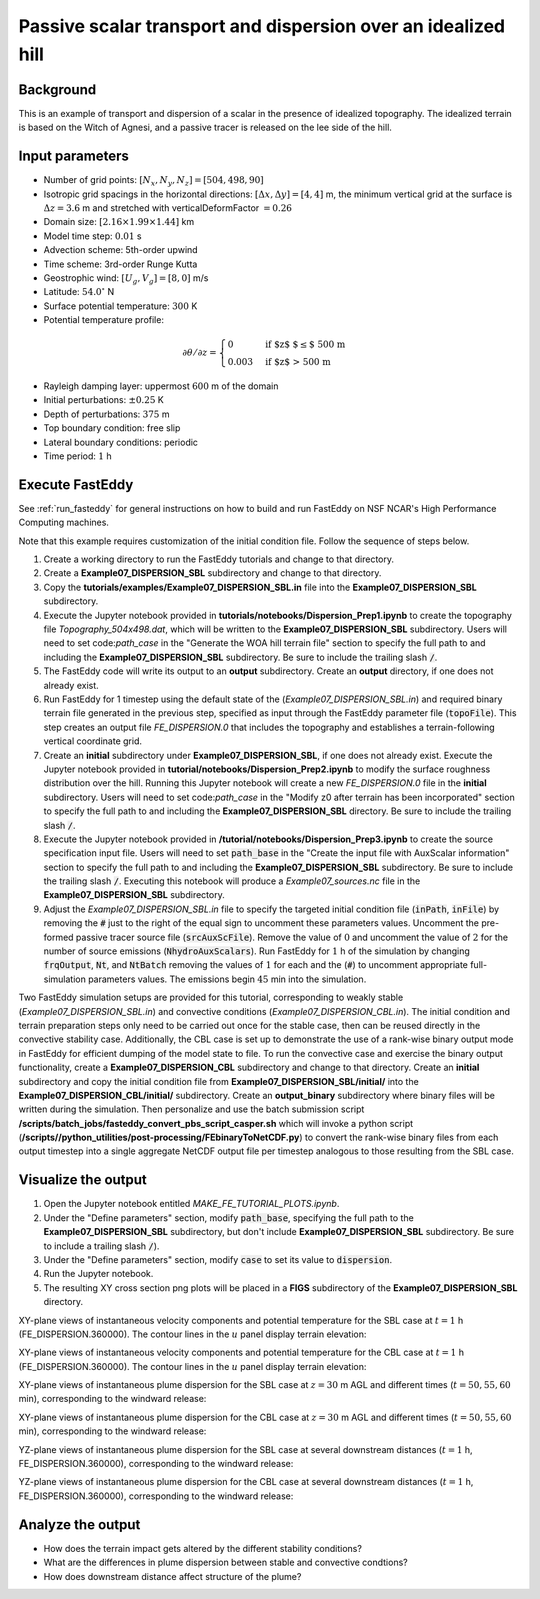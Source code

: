 ==============================================================
Passive scalar transport and dispersion over an idealized hill
==============================================================

Background
----------

This is an example of transport and dispersion of a scalar in the presence of idealized topography. The idealized terrain is based on the Witch of Agnesi, and a passive tracer is released on the lee side of the hill.

Input parameters
----------------

* Number of grid points: :math:`[N_x,N_y,N_z]=[504,498,90]`
* Isotropic grid spacings in the horizontal directions: :math:`[\Delta x,\Delta y]=[4,4]` m, the minimum vertical grid at the surface is :math:`\Delta z=3.6` m and stretched with verticalDeformFactor :math:`=0.26`
* Domain size: :math:`[2.16 \times 1.99 \times 1.44]` km
* Model time step: :math:`0.01` s
* Advection scheme: 5th-order upwind
* Time scheme: 3rd-order Runge Kutta
* Geostrophic wind: :math:`[U_g,V_g]=[8,0]` m/s
* Latitude: :math:`54.0^{\circ}` N
* Surface potential temperature: :math:`300` K
* Potential temperature profile:

.. math::
  \partial{\theta}/\partial z =
    \begin{cases}
      0 & \text{if $z$ $\le$ 500 m}\\
      0.003 & \text{if $z$ > 500 m}
    \end{cases} 

* Rayleigh damping layer: uppermost :math:`600` m of the domain
* Initial perturbations: :math:`\pm 0.25` K 
* Depth of perturbations: :math:`375` m
* Top boundary condition: free slip
* Lateral boundary conditions: periodic
* Time period: :math:`1` h

Execute FastEddy
----------------

See :ref:`run_fasteddy` for general instructions on how to build and run FastEddy on NSF NCAR's High Performance Computing machines.

Note that this example requires customization of the initial condition file. Follow the sequence of steps below.

1. Create a working directory to run the FastEddy tutorials and change to that directory.
2. Create a **Example07_DISPERSION_SBL** subdirectory and change to that directory.
3. Copy the **tutorials/examples/Example07_DISPERSION_SBL.in** file into the **Example07_DISPERSION_SBL** subdirectory.
4. Execute the Jupyter notebook provided in **tutorials/notebooks/Dispersion_Prep1.ipynb** to create the topography file *Topography_504x498.dat*, which will be written to the **Example07_DISPERSION_SBL** subdirectory. Users will need to set code:`path_case` in the "Generate the WOA hill terrain file" section to specify the full path to and including the **Example07_DISPERSION_SBL** subdirectory. Be sure to include the trailing slash :code:`/`.
5. The FastEddy code will write its output to an **output** subdirectory. Create an **output** directory, if one does not already exist.
6. Run FastEddy for 1 timestep using the default state of the (*Example07_DISPERSION_SBL.in*) and required binary terrain file generated in the previous step, specified as input through the FastEddy parameter file (:code:`topoFile`). This step creates an output file *FE_DISPERSION.0* that includes the topography and establishes a terrain-following vertical coordinate grid. 
7. Create an **initial** subdirectory under **Example07_DISPERSION_SBL**, if one does not already exist. Execute the Jupyter notebook provided in **tutorial/notebooks/Dispersion_Prep2.ipynb** to modify the surface roughness distribution over the hill. Running this Jupyter notebook will create a new *FE_DISPERSION.0* file in the **initial** subdirectory. Users will need to set code:`path_case` in the "Modify z0 after terrain has been incorporated" section to specify the full path to and including the **Example07_DISPERSION_SBL** directory. Be sure to include the trailing slash :code:`/`.
8. Execute the Jupyter notebook provided in **/tutorial/notebooks/Dispersion_Prep3.ipynb** to create the source specification input file. Users will need to set :code:`path_base` in the "Create the input file with AuxScalar information" section to specify the full path to and including the **Example07_DISPERSION_SBL** subdirectory. Be sure to include the trailing slash :code:`/`. Executing this notebook will produce a *Example07_sources.nc* file in the **Example07_DISPERSION_SBL** subdirectory.
9. Adjust the *Example07_DISPERSION_SBL.in* file to specify the targeted initial condition file (:code:`inPath`, :code:`inFile`) by removing the :code:`#` just to the right of the equal sign to uncomment these parameters values. Uncomment the pre-formed passive tracer source file (:code:`srcAuxScFile`). Remove the value of :math:`0` and uncomment the value of :math:`2` for the number of source emissions (:code:`NhydroAuxScalars`). Run FastEddy for :math:`1` h of the simulation by changing :code:`frqOutput`, :code:`Nt`, and :code:`NtBatch` removing the values of :math:`1` for each and the (:code:`#`) to uncomment appropriate full-simulation parameters values. The emissions begin :math:`45` min into the simulation.  

Two FastEddy simulation setups are provided for this tutorial, corresponding to weakly stable (*Example07_DISPERSION_SBL.in*) and convective conditions (*Example07_DISPERSION_CBL.in*). The initial condition and terrain preparation steps only need to be carried out once for the stable case, then can be reused directly in the convective stability case. Additionally, the CBL case is set up to demonstrate the use of a rank-wise binary output mode in FastEddy for efficient dumping of the model state to file. 
To run the convective case and exercise the binary output functionality, create a **Example07_DISPERSION_CBL** subdirectory and change to that directory. Create an **initial** subdirectory and copy the initial condition file from **Example07_DISPERSION_SBL/initial/** into the **Example07_DISPERSION_CBL/initial/** subdirectory. Create an **output_binary** subdirectory where binary files will be written during the simulation. Then personalize and use the batch submission script **/scripts/batch_jobs/fasteddy_convert_pbs_script_casper.sh** which will invoke a python script (**/scripts//python_utilities/post-processing/FEbinaryToNetCDF.py**) to convert the rank-wise binary files from each output timestep into a single aggregate NetCDF output file per timestep analogous to those resulting from the SBL case.  

Visualize the output
--------------------

1. Open the Jupyter notebook entitled *MAKE_FE_TUTORIAL_PLOTS.ipynb*.
2. Under the "Define parameters" section, modify :code:`path_base`, specifying the full path to the **Example07_DISPERSION_SBL** subdirectory, but don't include **Example07_DISPERSION_SBL** subdirectory. Be sure to include a trailing slash :code:`/`).
3. Under the "Define parameters" section, modify :code:`case` to set its value to :code:`dispersion`.
4. Run the Jupyter notebook.
5. The resulting XY cross section png plots will be placed in a **FIGS** subdirectory of the **Example07_DISPERSION_SBL** directory.


XY-plane views of instantaneous velocity components and potential temperature for the SBL case at :math:`t=1` h (FE_DISPERSION.360000). The contour lines in the :math:`u` panel display terrain elevation:

.. image:: ../images/UVWTHETA-XY-dispersion_SBL.png
  :width: 1200
  :alt: Alternative text

XY-plane views of instantaneous velocity components and potential temperature for the CBL case at :math:`t=1` h (FE_DISPERSION.360000). The contour lines in the :math:`u` panel display terrain elevation:

.. image:: ../images/UVWTHETA-XY-dispersion_CBL.png
  :width: 1200
  :alt: Alternative text

XY-plane views of instantaneous plume dispersion for the SBL case at :math:`z=30` m AGL and different times (:math:`t=50,55,60` min), corresponding to the windward release:

.. image:: ../images/CONCENTRATION-XY-dispersion_SBL.png
  :width: 1200
  :alt: Alternative text

XY-plane views of instantaneous plume dispersion for the CBL case at :math:`z=30` m AGL and different times (:math:`t=50,55,60` min), corresponding to the windward release:

.. image:: ../images/CONCENTRATION-XY-dispersion_CBL.png
  :width: 1200
  :alt: Alternative text

YZ-plane views of instantaneous plume dispersion for the SBL case at several downstream distances (:math:`t=1` h, FE_DISPERSION.360000), corresponding to the windward release:

.. image:: ../images/CONCENTRATION-YZ-dispersion_SBL.png
  :width: 1200
  :alt: Alternative text

YZ-plane views of instantaneous plume dispersion for the CBL case at several downstream distances (:math:`t=1` h, FE_DISPERSION.360000), corresponding to the windward release:

.. image:: ../images/CONCENTRATION-YZ-dispersion_CBL.png
  :width: 1200
  :alt: Alternative text

Analyze the output
------------------

* How does the terrain impact gets altered by the different stability conditions?
* What are the differences in plume dispersion between stable and convective condtions?
* How does downstream distance affect structure of the plume?

